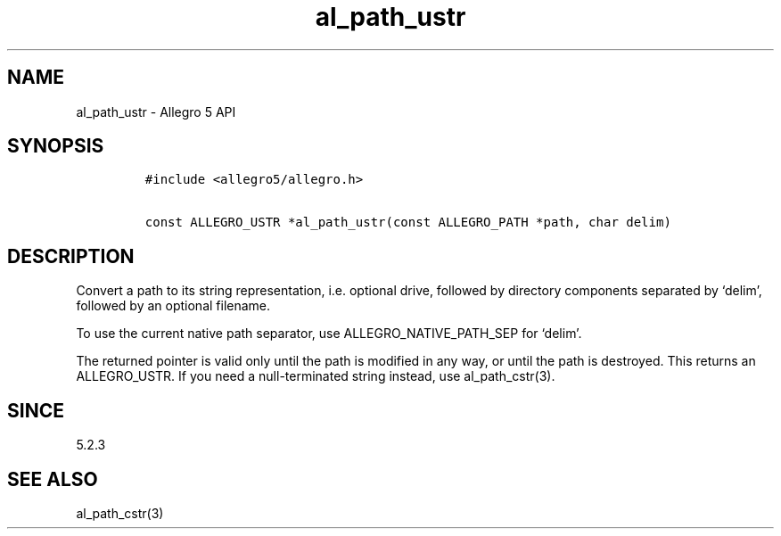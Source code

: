 .\" Automatically generated by Pandoc 2.11.4
.\"
.TH "al_path_ustr" "3" "" "Allegro reference manual" ""
.hy
.SH NAME
.PP
al_path_ustr - Allegro 5 API
.SH SYNOPSIS
.IP
.nf
\f[C]
#include <allegro5/allegro.h>

const ALLEGRO_USTR *al_path_ustr(const ALLEGRO_PATH *path, char delim)
\f[R]
.fi
.SH DESCRIPTION
.PP
Convert a path to its string representation, i.e.\ optional drive,
followed by directory components separated by `delim', followed by an
optional filename.
.PP
To use the current native path separator, use ALLEGRO_NATIVE_PATH_SEP
for `delim'.
.PP
The returned pointer is valid only until the path is modified in any
way, or until the path is destroyed.
This returns an ALLEGRO_USTR.
If you need a null-terminated string instead, use al_path_cstr(3).
.SH SINCE
.PP
5.2.3
.SH SEE ALSO
.PP
al_path_cstr(3)
